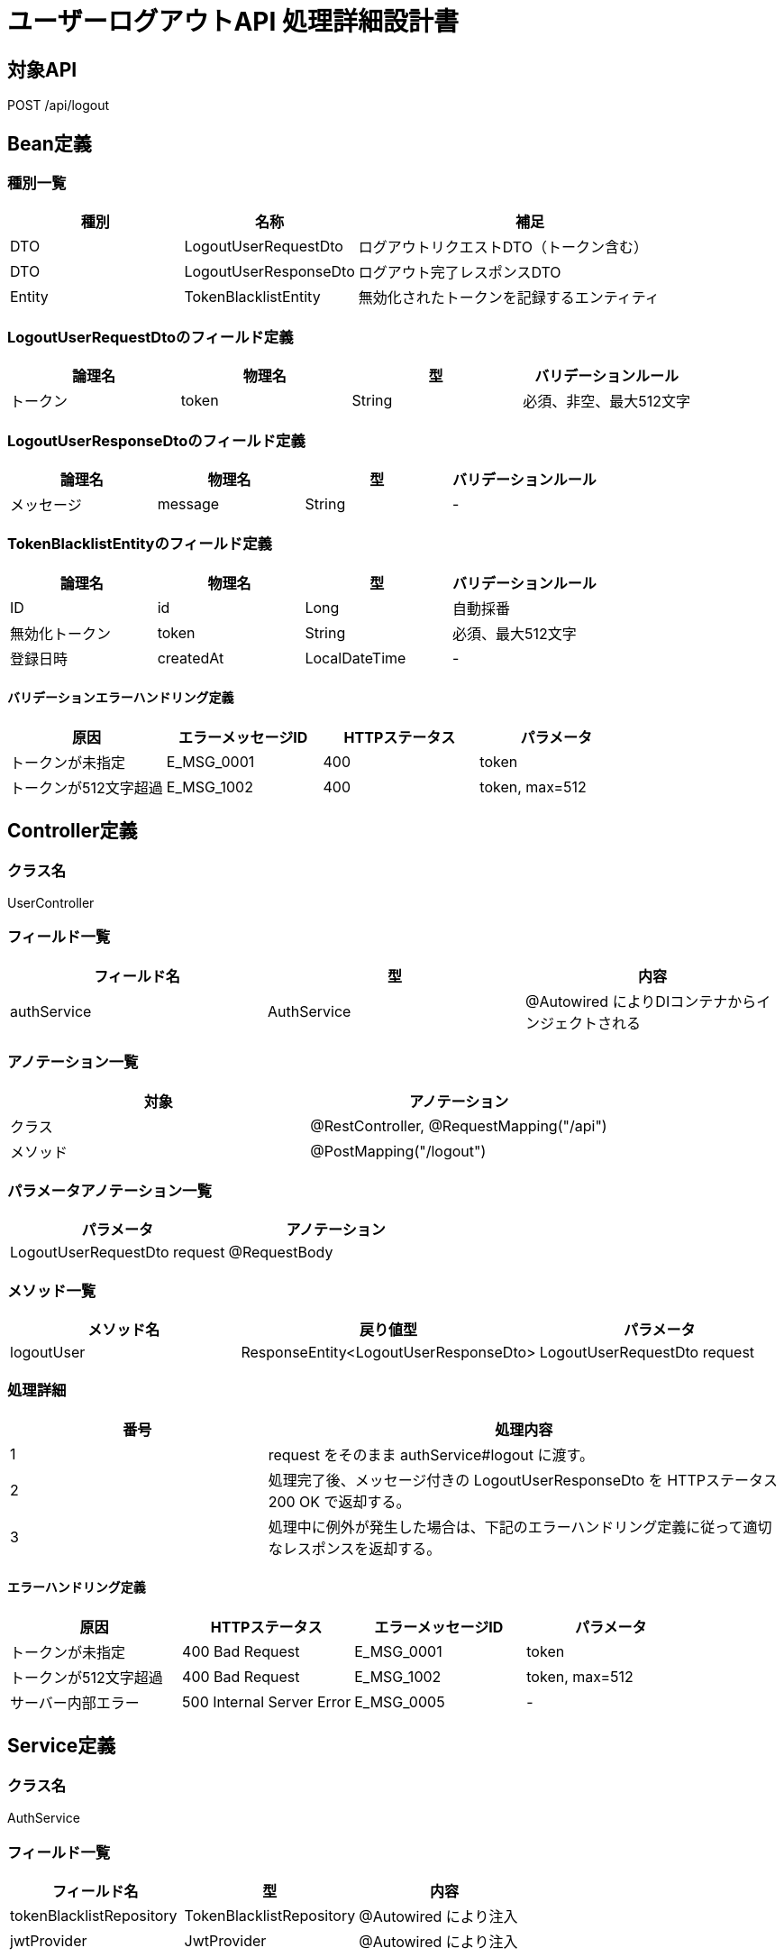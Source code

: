 = ユーザーログアウトAPI 処理詳細設計書

== 対象API
POST /api/logout

== Bean定義

=== 種別一覧

[cols="1,1,2", options="header"]
|===
| 種別 | 名称                     | 補足

| DTO  | LogoutUserRequestDto     | ログアウトリクエストDTO（トークン含む）
| DTO  | LogoutUserResponseDto    | ログアウト完了レスポンスDTO
| Entity | TokenBlacklistEntity   | 無効化されたトークンを記録するエンティティ
|===

=== LogoutUserRequestDtoのフィールド定義

[cols="1,1,1,1", options="header"]
|===
| 論理名     | 物理名     | 型     | バリデーションルール

| トークン   | token      | String | 必須、非空、最大512文字
|===

=== LogoutUserResponseDtoのフィールド定義

[cols="1,1,1,1", options="header"]
|===
| 論理名         | 物理名     | 型     | バリデーションルール

| メッセージ     | message    | String | -
|===

=== TokenBlacklistEntityのフィールド定義

[cols="1,1,1,1", options="header"]
|===
| 論理名           | 物理名     | 型     | バリデーションルール

| ID               | id         | Long   | 自動採番
| 無効化トークン   | token      | String | 必須、最大512文字
| 登録日時         | createdAt  | LocalDateTime | -
|===

==== バリデーションエラーハンドリング定義

[cols="1,1,1,1", options="header"]
|===
| 原因                  | エラーメッセージID | HTTPステータス | パラメータ

| トークンが未指定      | E_MSG_0001         | 400             | token
| トークンが512文字超過 | E_MSG_1002         | 400             | token, max=512
|===

== Controller定義

=== クラス名
UserController

=== フィールド一覧

[cols="1,1,1", options="header"]
|===
| フィールド名 | 型               | 内容

| authService  | AuthService      | @Autowired によりDIコンテナからインジェクトされる
|===

=== アノテーション一覧

[cols="1,1", options="header"]
|===
| 対象     | アノテーション

| クラス   | @RestController, @RequestMapping("/api")
| メソッド | @PostMapping("/logout")
|===

=== パラメータアノテーション一覧

[cols="1,1", options="header"]
|===
| パラメータ                     | アノテーション

| LogoutUserRequestDto request  | @RequestBody
|===

=== メソッド一覧

[cols="1,1,1", options="header"]
|===
| メソッド名   | 戻り値型                         | パラメータ

| logoutUser  | ResponseEntity<LogoutUserResponseDto> | LogoutUserRequestDto request
|===

=== 処理詳細

[cols="1,2", options="header"]
|===
| 番号 | 処理内容

| 1 | request をそのまま authService#logout に渡す。
| 2 | 処理完了後、メッセージ付きの LogoutUserResponseDto を HTTPステータス 200 OK で返却する。
| 3 | 処理中に例外が発生した場合は、下記のエラーハンドリング定義に従って適切なレスポンスを返却する。
|===

==== エラーハンドリング定義

[cols="1,1,1,1", options="header"]
|===
| 原因                  | HTTPステータス      | エラーメッセージID | パラメータ

| トークンが未指定      | 400 Bad Request     | E_MSG_0001         | token
| トークンが512文字超過 | 400 Bad Request     | E_MSG_1002         | token, max=512
| サーバー内部エラー    | 500 Internal Server Error | E_MSG_0005     | -
|===

== Service定義

=== クラス名
AuthService

=== フィールド一覧

[cols="1,1,1", options="header"]
|===
| フィールド名         | 型                       | 内容

| tokenBlacklistRepository | TokenBlacklistRepository | @Autowired により注入
| jwtProvider             | JwtProvider              | @Autowired により注入
|===

=== アノテーション一覧

[cols="1,1", options="header"]
|===
| 対象 | アノテーション

| クラス | @Service
|===

=== メソッド：logout

[cols="1,1,1", options="header"]
|===
| メソッド名 | 戻り値型                 | パラメータ

| logout     | LogoutUserResponseDto   | LogoutUserRequestDto request
|===

==== 処理詳細

[cols="1,2", options="header"]
|===
| 番号 | 処理内容

| 1 | request.token のトークンが有効かどうかを jwtProvider で検証する（必要に応じて）。
| 2 | TokenBlacklistEntity を生成し、request.token を保存対象として設定する。
| 3 | tokenBlacklistRepository#save を呼び出し、無効化トークンをDBに保存する。
| 4 | メッセージ `"ログアウトしました"` を含む LogoutUserResponseDto を生成し、呼び出し元に返却する。
| 5 | その他の例外が発生した場合は、500 エラーとメッセージ ID `E_MSG_0005` を返却する。
|===

== Repository定義

=== リポジトリ名
TokenBlacklistRepository（extends JpaRepository<TokenBlacklistEntity, Long>）

=== メソッド：save

[cols="1,1,1", options="header"]
|===
| メソッド名 | パラメータ               | 戻り値型

| save       | TokenBlacklistEntity     | TokenBlacklistEntity
|===

==== クエリ定義

[source,sql]
----
INSERT INTO token_blacklist (token, created_at)
VALUES (:token, :createdAt);
----
